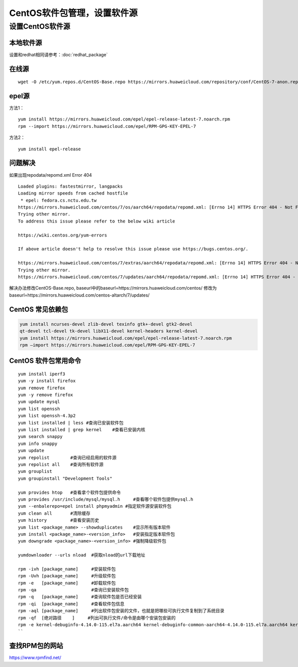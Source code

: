 ******************************
CentOS软件包管理，设置软件源
******************************

设置CentOS软件源
=================

本地软件源
--------------

设置和redhat相同请参考：:doc:`redhat_package`

在线源
-------------------------

::

   wget -O /etc/yum.repos.d/CentOS-Base.repo https://mirrors.huaweicloud.com/repository/conf/CentOS-7-anon.repo


epel源
-------------------------------

方法1：

::

   yum install https://mirrors.huaweicloud.com/epel/epel-release-latest-7.noarch.rpm
   rpm --import https://mirrors.huaweicloud.com/epel/RPM-GPG-KEY-EPEL-7

方法2：

::

   yum install epel-release

问题解决
----------------------

如果出现repodata/repomd.xml Error 404

::

   Loaded plugins: fastestmirror, langpacks
   Loading mirror speeds from cached hostfile
    * epel: fedora.cs.nctu.edu.tw
   https://mirrors.huaweicloud.com/centos/7/os/aarch64/repodata/repomd.xml: [Errno 14] HTTPS Error 404 - Not Found
   Trying other mirror.
   To address this issue please refer to the below wiki article

   https://wiki.centos.org/yum-errors

   If above article doesn't help to resolve this issue please use https://bugs.centos.org/.

   https://mirrors.huaweicloud.com/centos/7/extras/aarch64/repodata/repomd.xml: [Errno 14] HTTPS Error 404 - Not Found
   Trying other mirror.
   https://mirrors.huaweicloud.com/centos/7/updates/aarch64/repodata/repomd.xml: [Errno 14] HTTPS Error 404 - Not Found

解决办法修改CentOS-Base.repo,
baseurl中的baseurl=https://mirrors.huaweicloud.com/centos/
修改为baseurl=https://mirrors.huaweicloud.com/centos-altarch/7/updates/


CentOS 常见依赖包
------------------

.. code-block:: shell

   yum install ncurses-devel zlib-devel texinfo gtk+-devel gtk2-devel
   qt-devel tcl-devel tk-devel libX11-devel kernel-headers kernel-devel 
   yum install https://mirrors.huaweicloud.com/epel/epel-release-latest-7.noarch.rpm
   rpm –import https://mirrors.huaweicloud.com/epel/RPM-GPG-KEY-EPEL-7

CentOS 软件包常用命令
----------------------

::

   
   yum install iperf3
   yum -y install firefox
   yum remove firefox
   yum -y remove firefox
   yum update mysql
   yum list openssh
   yum list openssh-4.3p2
   yum list installed | less #查询已安装软件包
   yum list installed | grep kernel    #查看已安装内核
   yum search snappy
   yum info snappy
   yum update
   yum repolist        #查询已经启用的软件源
   yum repolist all    #查询所有软件源
   yum grouplist
   yum groupinstall "Development Tools"

   yum provides htop   #查看拿个软件包提供命令
   yum provides /usr/include/mysql/mysql.h     #查看哪个软件包提供mysql.h
   yum --enbalerepo=epel install phpmyadmin #指定软件源安装软件包
   yum clean all       #清除缓存
   yum history         #查看安装历史
   yum list <package_name> --showduplicates    #显示所有版本软件
   yum install <package_name>-<version_info>   #安装指定版本软件包
   yum downgrade <package_name>-<version_info> #强制降级软件包

   yumdownloader --urls nload  #获取nload的url下载地址

   rpm -ivh [package_name]     #安装软件包
   rpm -Uvh [package_name]     #升级软件包
   rpm -e   [package_name]     #卸载软件包
   rpm -qa                     #查询已安装软件包
   rpm -q   [package_name]     #查询软件包是否已经安装
   rpm -qi  [package_name]     #查看软件包信息
   rpm -aql [package_name]     #列出软件包安装的文件，也就是把哪些可执行文件复制到了系统目录
   rpm -qf  [绝对路径    ]     #列出可执行文件/命令是由哪个安装包安装的
   rpm -e kernel-debuginfo-4.14.0-115.el7a.aarch64 kernel-debuginfo-common-aarch64-4.14.0-115.el7a.aarch64 kernel-4.14.0-115.el7a.aarch64 kernel-devel-4.14.0-115.el7a.aarch64 #卸载内核
   ``

查找RPM包的网站
--------------------

https://www.rpmfind.net/
